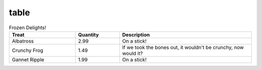 table
=====

..  list-table:: Frozen Delights!
    :widths: 15, 10, 30
    :header-rows: 1

    *   -   Treat
        -   Quantity
        -   Description
    *   -   Albatross
        -   2.99
        -   On a stick!
    *   -   Crunchy Frog
        -   1.49
        -   If we took the bones out, it wouldn't be
            crunchy, now would it?
    *   -   Gannet Ripple
        -   1.99
        -   On a stick!

..  list-table:: Title
    :widths: 25 25 50
    :header-rows: 1
    :caption: And another table

    *   - Heading row 1, column 1
        - Heading row 1, column 2
        - Heading row 1, column 3
    *   - Row 1, column 1
        -
        - Row 1, column 3
    *   - Row 2, column 1
        - Row 2, column 2
        - Row 2, column 3
